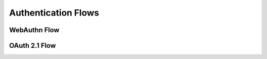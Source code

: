 Authentication Flows
====================

WebAuthn Flow
------------
.. mermaid::
   :caption: Passwordless Authentication Sequence

   sequenceDiagram
       User->>Client: Initiate Registration
       Client->>AuthNexus: Get Challenge
       AuthNexus->>Client: Registration Options
       Client->>Authenticator: Create Credential
       Authenticator->>Client: Public Key
       Client->>AuthNexus: Verify Registration
       AuthNexus->>Database: Store Credential

OAuth 2.1 Flow
--------------
.. graphviz::

   digraph oauth_flow {
       rankdir=LR;
       User -> Client [label="1. Request Auth"];
       Client -> AuthServer [label="2. Redirect"];
       User -> AuthServer [label="3. Authenticate"];
       AuthServer -> Client [label="4. Authorization Code"];
       Client -> AuthNexus [label="5. Exchange Code"];
       AuthNexus -> ResourceServer [label="6. Access Token"];
   }
